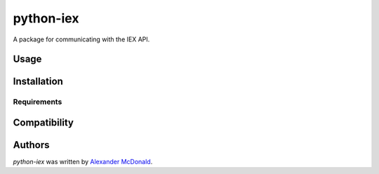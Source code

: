 python-iex
==========

.. image:: https://img.shields.io/pypi/v/python-iex.svg
    :target: https://pypi.python.org/pypi/python-iex
    :alt: Latest PyPI version

.. image:: https://travis-ci.org/alexmcdonald1124/python-iex.png
   :target: https://travis-ci.org/alexmcdonald1124/python-iex
   :alt: Latest Travis CI build status

.. image:: https://img.shields.io/badge/license-MIT-blue.svg
   :target: https://github.com/alexmcdonald1124/python-iex/blob/master/LICENSE
   :alt: License description

A package for communicating with the IEX API.

Usage
-----

Installation
------------

Requirements
^^^^^^^^^^^^

Compatibility
-------------

Authors
-------

`python-iex` was written by `Alexander McDonald <N/A>`_.
